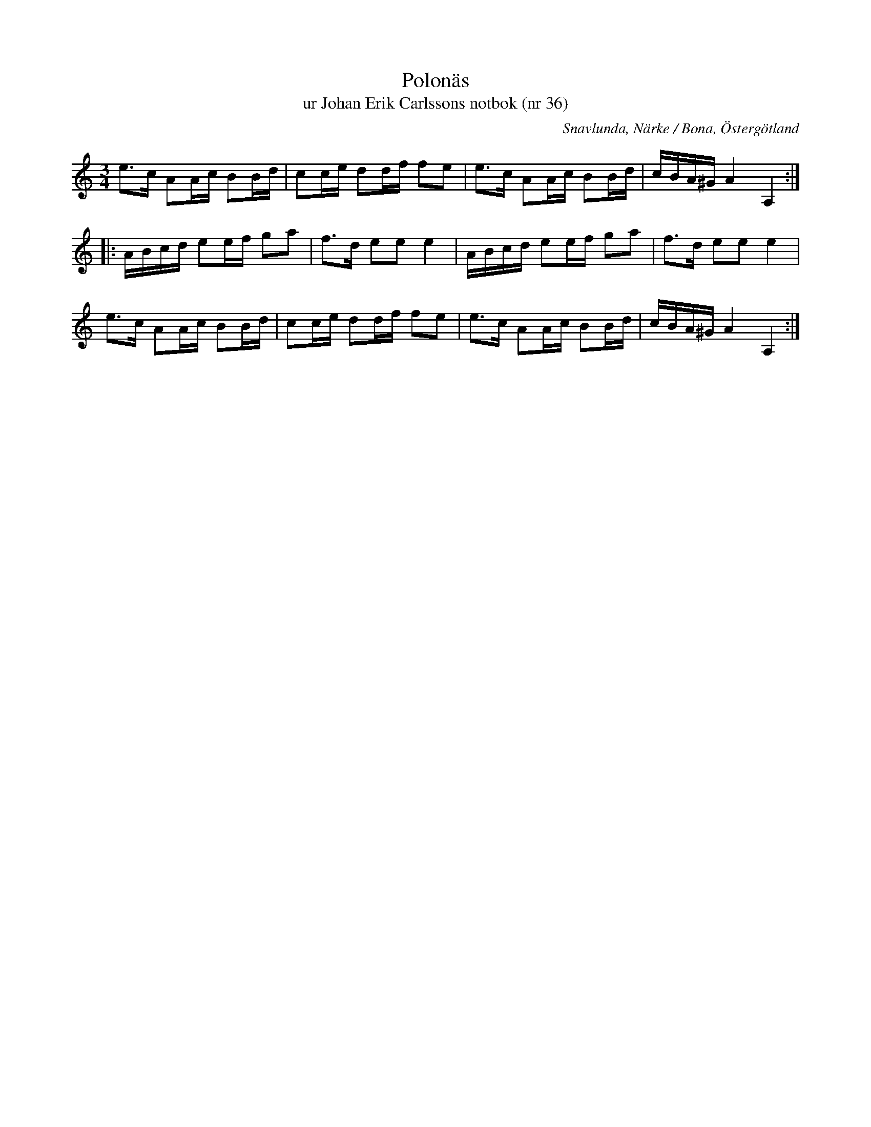 %%abc-charset utf-8

X:36
T:Polonäs
T:ur Johan Erik Carlssons notbok (nr 36)
B:Johan Erik Carlssons notbok, nr 36
B:FMK - katalog MMD67 bild 21
O:Snavlunda, Närke / Bona, Östergötland
R:Slängpolska
Z:Nils Liberg
M:3/4
L:1/16
K:Am
e2>c2 A2Ac B2Bd | c2ce d2df f2e2 | e2>c2 A2Ac B2Bd | cBA^G A4 A,4 ::
ABcd e2ef g2a2 | f2>d2 e2e2 e4 | ABcd e2ef g2a2 | f2>d2 e2e2 e4 |
e2>c2 A2Ac B2Bd | c2ce d2df f2e2 | e2>c2 A2Ac B2Bd | cBA^G A4 A,4 :|

